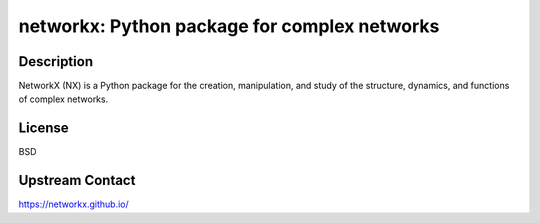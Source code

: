 networkx: Python package for complex networks
=============================================

Description
-----------

NetworkX (NX) is a Python package for the creation, manipulation, and
study of the structure, dynamics, and functions of complex networks.

License
-------

BSD


Upstream Contact
----------------

https://networkx.github.io/
